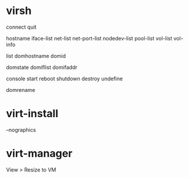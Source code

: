 * virsh

connect
quit

hostname
iface-list
net-list
net-port-list
nodedev-list
pool-list
vol-list
vol-info

list
domhostname
domid

domstate
domiflist
domifaddr

console
start
reboot
shutdown
destroy
undefine

domrename

* virt-install

--nographics

* virt-manager

View > Resize to VM
